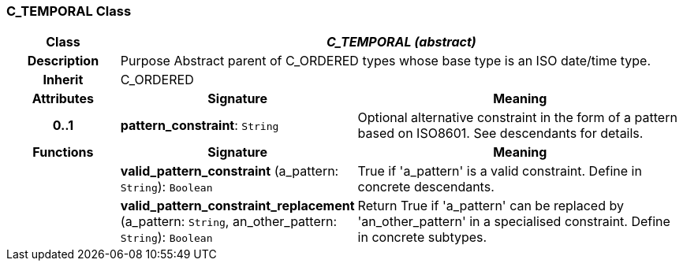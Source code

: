 === C_TEMPORAL Class

[cols="^1,2,3"]
|===
h|*Class*
2+^h|*_C_TEMPORAL (abstract)_*

h|*Description*
2+a|Purpose Abstract parent of C_ORDERED types whose base type is an ISO date/time type.

h|*Inherit*
2+|C_ORDERED

h|*Attributes*
^h|*Signature*
^h|*Meaning*

h|*0..1*
|*pattern_constraint*: `String`
a|Optional alternative constraint in the form of a pattern based on ISO8601. See descendants for details.
h|*Functions*
^h|*Signature*
^h|*Meaning*

h|
|*valid_pattern_constraint* (a_pattern: `String`): `Boolean`
a|True if 'a_pattern' is a valid constraint. Define in concrete descendants.

h|
|*valid_pattern_constraint_replacement* (a_pattern: `String`, an_other_pattern: `String`): `Boolean`
a|Return True if 'a_pattern' can be replaced by 'an_other_pattern' in a specialised constraint. Define in concrete subtypes.
|===
